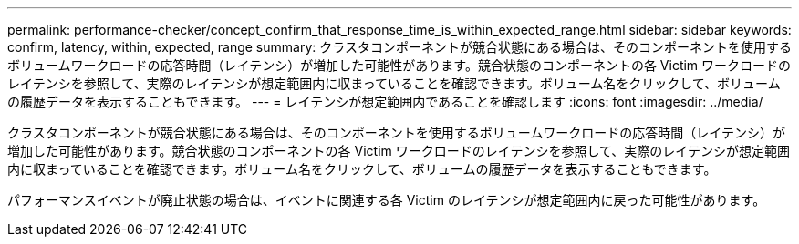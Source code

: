 ---
permalink: performance-checker/concept_confirm_that_response_time_is_within_expected_range.html 
sidebar: sidebar 
keywords: confirm, latency, within, expected, range 
summary: クラスタコンポーネントが競合状態にある場合は、そのコンポーネントを使用するボリュームワークロードの応答時間（レイテンシ）が増加した可能性があります。競合状態のコンポーネントの各 Victim ワークロードのレイテンシを参照して、実際のレイテンシが想定範囲内に収まっていることを確認できます。ボリューム名をクリックして、ボリュームの履歴データを表示することもできます。 
---
= レイテンシが想定範囲内であることを確認します
:icons: font
:imagesdir: ../media/


[role="lead"]
クラスタコンポーネントが競合状態にある場合は、そのコンポーネントを使用するボリュームワークロードの応答時間（レイテンシ）が増加した可能性があります。競合状態のコンポーネントの各 Victim ワークロードのレイテンシを参照して、実際のレイテンシが想定範囲内に収まっていることを確認できます。ボリューム名をクリックして、ボリュームの履歴データを表示することもできます。

パフォーマンスイベントが廃止状態の場合は、イベントに関連する各 Victim のレイテンシが想定範囲内に戻った可能性があります。
